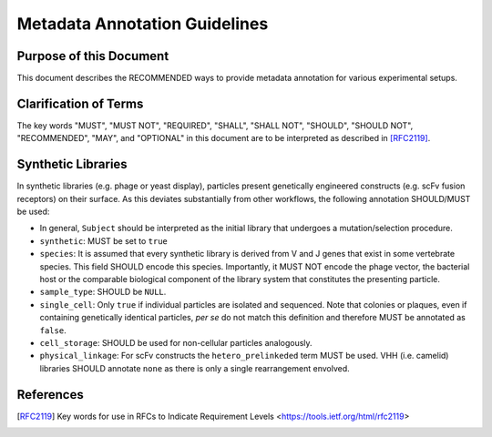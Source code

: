.. _Metadata_Guidelines:

==============================
Metadata Annotation Guidelines
==============================

Purpose of this Document
========================

This document describes the RECOMMENDED ways to provide metadata
annotation for various experimental setups.

Clarification of Terms
======================

The key words "MUST", "MUST NOT", "REQUIRED", "SHALL", "SHALL NOT",
"SHOULD", "SHOULD NOT", "RECOMMENDED", "MAY", and "OPTIONAL" in this
document are to be interpreted as described in [RFC2119]_.

Synthetic Libraries
===================

In synthetic libraries (e.g. phage or yeast display), particles present
genetically engineered constructs (e.g. scFv fusion receptors) on their
surface. As this deviates substantially from other workflows, the
following annotation SHOULD/MUST be used:

-  In general, ``Subject`` should be interpreted as the initial library
   that undergoes a mutation/selection procedure.
-  ``synthetic``: MUST be set to ``true``
-  ``species``:  It is assumed that every synthetic library is derived
   from V and J genes that exist in some vertebrate species. This field
   SHOULD encode this species. Importantly, it MUST NOT encode the
   phage vector, the bacterial host or the comparable biological
   component of the library system that constitutes the presenting
   particle.
-  ``sample_type``: SHOULD be ``NULL``.
-  ``single_cell``: Only ``true`` if individual particles are isolated and
   sequenced. Note that colonies or plaques, even if containing
   genetically identical particles, *per se* do not match this
   definition and therefore MUST be annotated as ``false``.
-  ``cell_storage``: SHOULD be used for non-cellular particles
   analogously.
-  ``physical_linkage``: For scFv constructs the ``hetero_prelinkeded``
   term MUST be used. VHH (i.e. camelid) libraries SHOULD annotate
   ``none`` as there is only a single rearrangement envolved.

References
==========

.. [RFC2119] Key words for use in RFCs to Indicate Requirement Levels
   <https://tools.ietf.org/html/rfc2119>
